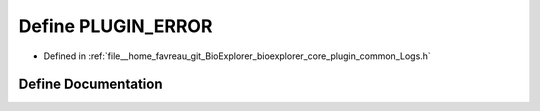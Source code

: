 .. _exhale_define_Logs_8h_1a07fa5840258bb1711a63689b6c155eee:

Define PLUGIN_ERROR
===================

- Defined in :ref:`file__home_favreau_git_BioExplorer_bioexplorer_core_plugin_common_Logs.h`


Define Documentation
--------------------


.. doxygendefine:: PLUGIN_ERROR
